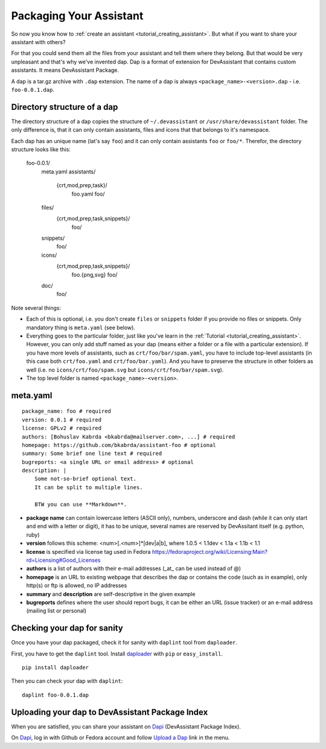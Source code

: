 Packaging Your Assistant
========================

So now you know how to :ref:`create an assistant <tutorial_creating_assistant>`.
But what if you want to share your assistant with others?

For that you could send them all the files from your assistant and tell them where they belong.
But that would be very unpleasant and that's why we've invented dap.
Dap is a format of extension for DevAssistant that contains custom assistants.
It means DevAssistant Package.

A dap is a tar.gz archive with ``.dap`` extension. The name of a dap is always
``<package_name>-<version>.dap`` - i.e. ``foo-0.0.1.dap``.

Directory structure of a dap
----------------------------

The directory structure of a dap copies the structure of ``~/.devassistant`` or
``/usr/share/devassistant`` folder. The only difference is, that it can only contain assistants,
files and icons that that belongs to it's namespace.

Each dap has an unique name (lat's say ``foo``) and it can only contain assistants ``foo`` or
``foo/*``. Therefor, the directory structure looks like this:

   foo-0.0.1/
     meta.yaml
     assistants/
       {crt,mod,prep,task}/
         foo.yaml
         foo/
     files/
       {crt,mod,prep,task,snippets}/
         foo/
     snippets/
       foo/
     icons/
       {crt,mod,prep,task,snippets}/
         foo.{png,svg}
         foo/
     doc/
         foo/

Note several things:

- Each of this is optional, i.e. you don't create ``files`` or ``snippets`` folder if you provide
  no files or snippets. Only mandatory thing is ``meta.yaml`` (see below).
- Everything goes to the particular folder, just like you've learn in the
  :ref:`Tutorial <tutorial_creating_assistant>`. However, you can only add stuff named as your
  dap (means either a folder or a file with a particular extension). If you have more levels of
  assistants, such as ``crt/foo/bar/spam.yaml``, you have to include top-level assistants (in this
  case both ``crt/foo.yaml`` and ``crt/foo/bar.yaml``). And you have to preserve the structure
  in other folders as well (i.e. no ``icons/crt/foo/spam.svg`` but ``icons/crt/foo/bar/spam.svg``).
- The top level folder is named ``<package_name>-<version>``.

meta.yaml
---------

::

    package_name: foo # required
    version: 0.0.1 # required
    license: GPLv2 # required
    authors: [Bohuslav Kabrda <bkabrda@mailserver.com>, ...] # required
    homepage: https://github.com/bkabrda/assistant-foo # optional
    summary: Some brief one line text # required
    bugreports: <a single URL or email address> # optional
    description: |
        Some not-so-brief optional text.
        It can be split to multiple lines.
        
        BTW you can use **Markdown**.

* **package name** can contain lowercase letters (ASCII only), numbers, underscore and dash (while it can only start and end with a letter or digit), it has to be unique, several names are reserved by DevAssitant itself (e.g. python, ruby)

* **version** follows this scheme: <num>[.<num>]*[dev|a|b], where 1.0.5 < 1.1dev < 1.1a < 1.1b < 1.1

* **license** is specified via license tag used in Fedora https://fedoraproject.org/wiki/Licensing:Main?rd=Licensing#Good_Licenses

* **authors** is a list of authors with their e-mail addresses (_at_ can be used instead of @)

* **homepage** is an URL to existing webpage that describes the dap or contains the code (such as in example), only http(s) or ftp is allowed, no IP addresses

* **summary** and **description** are self-descriptive in the given example

* **bugreports** defines where the user should report bugs, it can be either an URL (issue tracker) or an e-mail address (mailing list or personal)

Checking your dap for sanity
----------------------------

Once you have your dap packaged, check it for sanity with ``daplint`` tool from ``daploader``.

First, you have to get the ``daplint`` tool.
Install `daploader <https://pypi.python.org/pypi/daploader/>`_ with ``pip`` or ``easy_install``.

::

   pip install daploader

Then you can check your dap with ``daplint``:

::

   daplint foo-0.0.1.dap

Uploading your dap to DevAssistant Package Index
------------------------------------------------

When you are satisfied, you can share your assistant on `Dapi <http://dapi.devassistant.org/>`_ (DevAssistant Package Index).

On `Dapi <http://dapi.devassistant.org/>`_, log in with Github or Fedora account and follow `Upload a Dap <http://dapi.devassistant.org/upload>`_ link in the menu.
